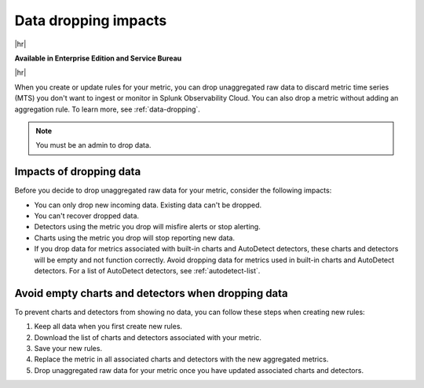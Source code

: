 
.. _data-dropping-impact:

*********************************************************************
Data dropping impacts
*********************************************************************

.. meta::
    :description: Learn about the impact of data dropping in metrics pipeline management.


|hr|

:strong:`Available in Enterprise Edition and Service Bureau`

|hr|


When you create or update rules for your metric, you can drop unaggregated raw data to discard metric time series (MTS) you don't want to ingest or monitor in Splunk Observability Cloud. You can also drop a metric without adding an aggregation rule. To learn more, see :ref:`data-dropping`.

.. note:: You must be an admin to drop data.

Impacts of dropping data
=================================

Before you decide to drop unaggregated raw data for your metric, consider the following impacts:

- You can only drop new incoming data. Existing data can't be dropped.
- You can't recover dropped data.
- Detectors using the metric you drop will misfire alerts or stop alerting.
- Charts using the metric you drop will stop reporting new data.
- If you drop data for metrics associated with built-in charts and AutoDetect detectors, these charts and detectors will be empty and not function correctly. Avoid dropping data for metrics used in built-in charts and AutoDetect detectors. For a list of AutoDetect detectors, see :ref:`autodetect-list`.

Avoid empty charts and detectors when dropping data
======================================================

To prevent charts and detectors from showing no data, you can follow these steps when creating new rules:

#. Keep all data when you first create new rules.
#. Download the list of charts and detectors associated with your metric.
#. Save your new rules.
#. Replace the metric in all associated charts and detectors with the new aggregated metrics.
#. Drop unaggregated raw data for your metric once you have updated associated charts and detectors.
